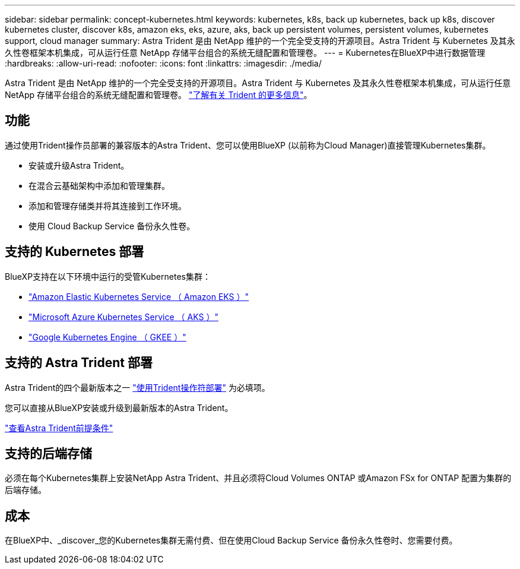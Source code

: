 ---
sidebar: sidebar 
permalink: concept-kubernetes.html 
keywords: kubernetes, k8s, back up kubernetes, back up k8s, discover kubernetes cluster, discover k8s, amazon eks, eks, azure, aks, back up persistent volumes, persistent volumes, kubernetes support, cloud manager 
summary: Astra Trident 是由 NetApp 维护的一个完全受支持的开源项目。Astra Trident 与 Kubernetes 及其永久性卷框架本机集成，可从运行任意 NetApp 存储平台组合的系统无缝配置和管理卷。 
---
= Kubernetes在BlueXP中进行数据管理
:hardbreaks:
:allow-uri-read: 
:nofooter: 
:icons: font
:linkattrs: 
:imagesdir: ./media/


[role="lead"]
Astra Trident 是由 NetApp 维护的一个完全受支持的开源项目。Astra Trident 与 Kubernetes 及其永久性卷框架本机集成，可从运行任意 NetApp 存储平台组合的系统无缝配置和管理卷。 link:https://docs.netapp.com/us-en/trident/index.html["了解有关 Trident 的更多信息"^]。



== 功能

通过使用Trident操作员部署的兼容版本的Astra Trident、您可以使用BlueXP (以前称为Cloud Manager)直接管理Kubernetes集群。

* 安装或升级Astra Trident。
* 在混合云基础架构中添加和管理集群。
* 添加和管理存储类并将其连接到工作环境。
* 使用 Cloud Backup Service 备份永久性卷。




== 支持的 Kubernetes 部署

BlueXP支持在以下环境中运行的受管Kubernetes集群：

* link:./requirements/kubernetes-reqs-aws.html["Amazon Elastic Kubernetes Service （ Amazon EKS ）"]
* link:./requirements/kubernetes-reqs-aks.html["Microsoft Azure Kubernetes Service （ AKS ）"]
* link:./requirements/kubernetes-reqs-gke.html["Google Kubernetes Engine （ GKEE ）"]




== 支持的 Astra Trident 部署

Astra Trident的四个最新版本之一 link:https://docs.netapp.com/us-en/trident/trident-get-started/kubernetes-deploy-operator.html["使用Trident操作符部署"^] 为必填项。

您可以直接从BlueXP安装或升级到最新版本的Astra Trident。

link:https://docs.netapp.com/us-en/trident/trident-get-started/requirements.html["查看Astra Trident前提条件"^]



== 支持的后端存储

必须在每个Kubernetes集群上安装NetApp Astra Trident、并且必须将Cloud Volumes ONTAP 或Amazon FSx for ONTAP 配置为集群的后端存储。



== 成本

在BlueXP中、_discover_您的Kubernetes集群无需付费、但在使用Cloud Backup Service 备份永久性卷时、您需要付费。
